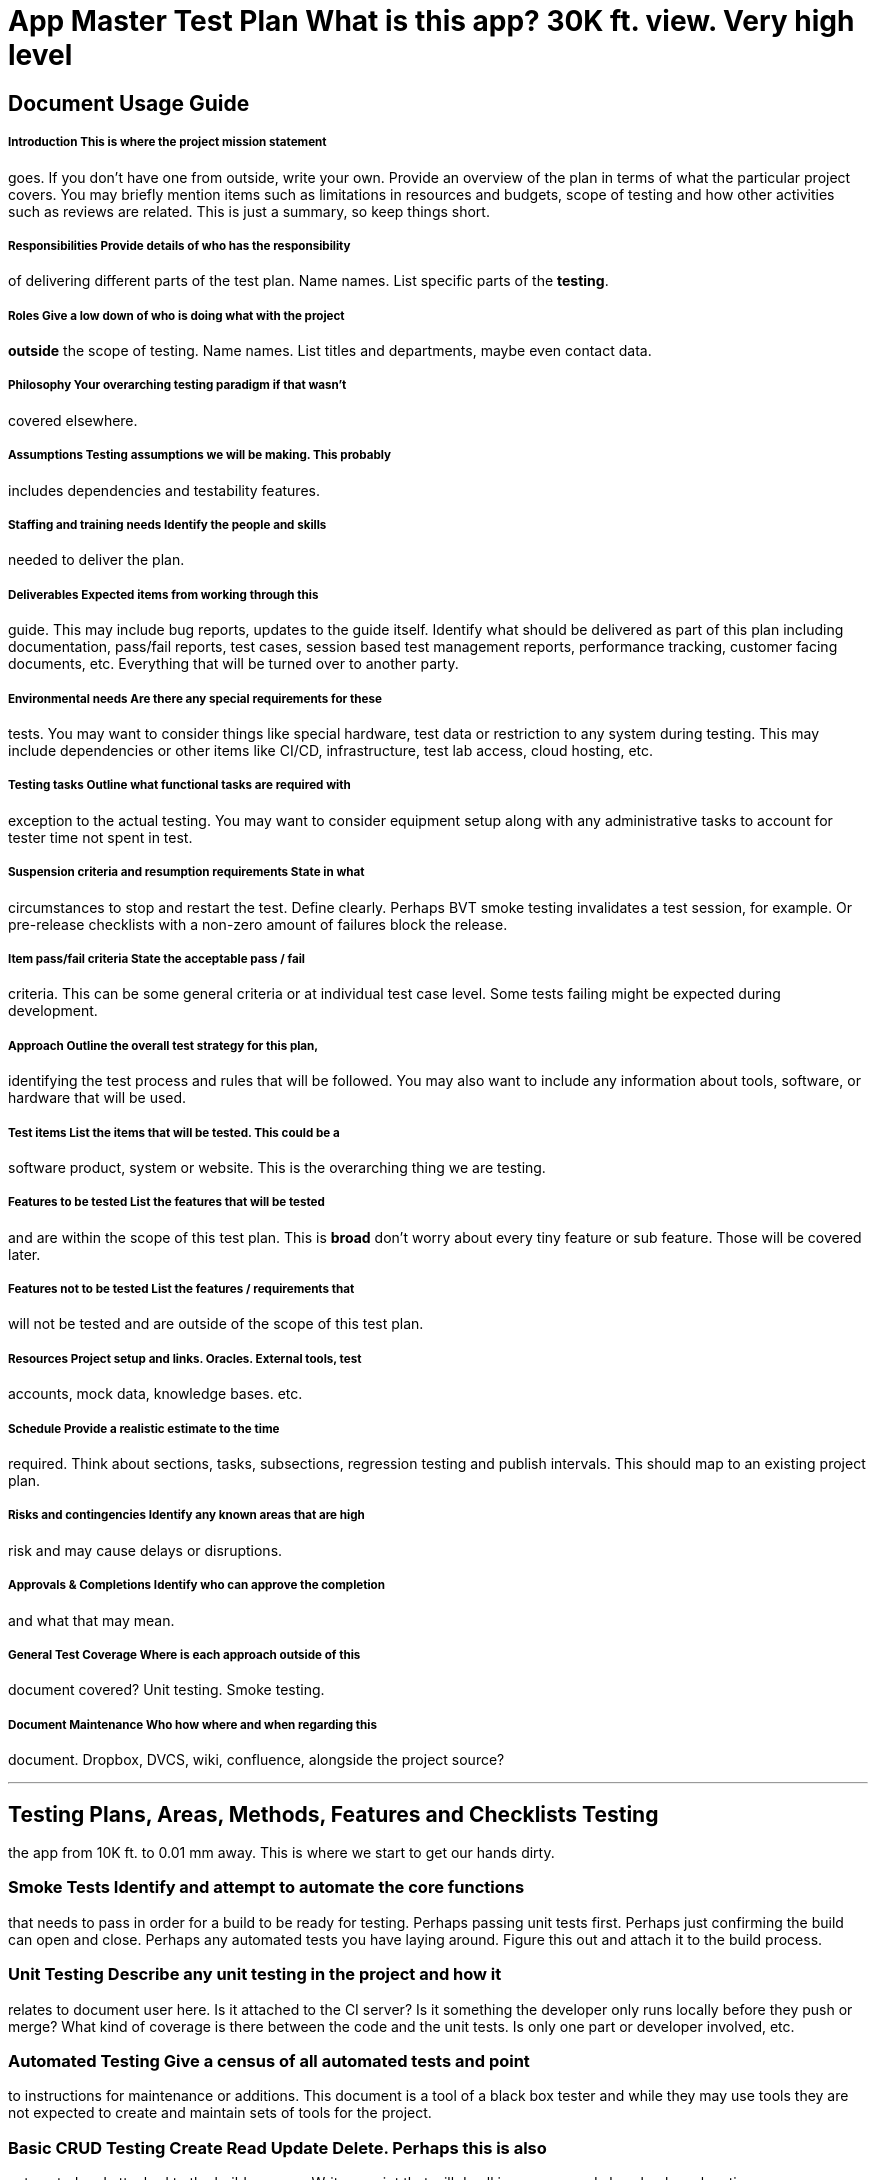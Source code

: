 # App Master Test Plan What is this app? 30K ft. view. Very high level

## Document Usage Guide
 
##### Introduction This is where the project mission statement
goes. If you don't have one from outside, write your own. Provide an
overview of the plan in terms of what the particular project
covers. You may briefly mention items such as limitations in resources
and budgets, scope of testing and how other activities such as reviews
are related. This is just a summary, so keep things short.

##### Responsibilities Provide details of who has the responsibility
of delivering different parts of the test plan. Name names. List
specific parts of the *testing*.

##### Roles Give a low down of who is doing what with the project
*outside* the scope of testing. Name names. List titles and
departments, maybe even contact data.

##### Philosophy Your overarching testing paradigm if that wasn't
covered elsewhere.

##### Assumptions Testing assumptions we will be making. This probably
includes dependencies and testability features.

##### Staffing and training needs Identify the people and skills
needed to deliver the plan.

##### Deliverables Expected items from working through this
guide. This may include bug reports, updates to the guide
itself. Identify what should be delivered as part of this plan
including documentation, pass/fail reports, test cases, session based
test management reports, performance tracking, customer facing
documents, etc. Everything that will be turned over to another party.
 
##### Environmental needs Are there any special requirements for these
tests. You may want to consider things like special hardware, test
data or restriction to any system during testing. This may include
dependencies or other items like CI/CD, infrastructure, test lab
access, cloud hosting, etc.

##### Testing tasks Outline what functional tasks are required with
exception to the actual testing. You may want to consider equipment
setup along with any administrative tasks to account for tester time
not spent in test.

##### Suspension criteria and resumption requirements State in what
circumstances to stop and restart the test. Define clearly. Perhaps
BVT smoke testing invalidates a test session, for example. Or
pre-release checklists with a non-zero amount of failures block the
release.

##### Item pass/fail criteria State the acceptable pass / fail
criteria. This can be some general criteria or at individual test case
level. Some tests failing might be expected during development.

##### Approach Outline the overall test strategy for this plan,
identifying the test process and rules that will be followed. You may
also want to include any information about tools, software, or
hardware that will be used.

##### Test items List the items that will be tested. This could be a
software product, system or website. This is the overarching thing we
are testing.

##### Features to be tested List the *features* that will be tested
and are within the scope of this test plan. This is *broad* don't
worry about every tiny feature or sub feature. Those will be covered
later.

##### Features not to be tested List the features / requirements that
will not be tested and are outside of the scope of this test plan.

##### Resources Project setup and links. Oracles. External tools, test
accounts, mock data, knowledge bases. etc.

##### Schedule Provide a realistic estimate to the time
required. Think about sections, tasks, subsections, regression testing
and publish intervals. This should map to an existing project plan.
 
##### Risks and contingencies Identify any known areas that are high
risk and may cause delays or disruptions.

##### Approvals & Completions Identify who can approve the completion
and what that may mean.

##### General Test Coverage Where is each approach outside of this
document covered? Unit testing. Smoke testing.

##### Document Maintenance Who how where and when regarding this
document. Dropbox, DVCS, wiki, confluence, alongside the project
source?

___

## Testing **Plans, Areas, Methods, Features and Checklists** Testing
the app from 10K ft. to 0.01 mm away. This is where we start to get
our hands dirty.

### Smoke Tests Identify and attempt to *automate* the core functions
that needs to pass in order for a build to be ready for
testing. Perhaps passing unit tests first. Perhaps just confirming the
build can open and close. Perhaps any automated tests you have laying
around. Figure this out and attach it to the build process.

### Unit Testing Describe any unit testing in the project and how it
relates to document user here. Is it attached to the CI server? Is it
something the developer only runs locally before they push or merge?
What kind of coverage is there between the code and the unit tests. Is
only one part or developer involved, etc.

### Automated Testing Give a census of all automated tests and point
to instructions for maintenance or additions. This document is a tool
of a black box tester and while they may use tools they are not
expected to create and maintain sets of tools for the project.

### Basic CRUD Testing Create Read Update Delete. Perhaps this is also
automated and attached to the build process. Write a script that will
do all in a swoop and also check each action.

### Hardware Testing Max and minimum supported hardware. Document and
test against. CPU, RAM, et al. Make sure to do a check on Virtual
Machines (faked hardware) and graphics drivers/cards. You should
attempt to do the majority of your testing on a low-end device and
have a high-end device at the ready for reproduction of anomalies.

### Input Method Testing Keyboard, touchscreen, trackpad, voice, pen,
foreign language devices, assistive devices, Bluetooth enabled
devices, other supported peripherals. Log them and use them in
scenarios and domain test cases.

### Bounds Testing Wedging for fun and for profit. Combine known
quicktests with domain testing to specifically do boundary analysis
testing.

### Feature Testing Map each application-specific feature
hierarchically and verify performs as expected. This is a mass census
by way of a touring heuristic and then writing tests against the items
in both happy path and risk focused test cases.

### UI Testing Use a UI touring heuristic to log any UI specific tests
and suspect scenarios meant to tickle UI defects. Think:
Layouts. Sections. Buttons. etc. Define views and pages and their
respective parts. Cover animations & transitions here. Get flows and
storyboards so you have known outcomes.

### UX and Usability Testing Layouts. Sections. Buttons. etc. Define
views and pages and their respective parts. Cover animations &
transitions here. Get flows and storyboards so you have known
outcomes.

### Screens Testing Resolution, screen size, pixel density, window
size, responsiveness, orientations, external screens, etc.

### Search Testing Searching, finding, highlighting and all things
related to search within your application. From performance to
results.

### Preferences Testing User configurable application preferences. In
application and behind the scenes. Log and change and devise test
cases that may bring defects to the forefront.

### Communication & Dialogs Testing Interactivity, clarity, spelling,
context, behavior. Feedback.

### Menus, Key Equivalent Testing Checking each and every menu item,
contextual menu item, each keyboard shortcut and all variations and
states.

### Configuration Testing Test each and every internal setting and the
features they touch.

### Internationalization Testing How does it handle another locale or
language setting? And inputs?

### Localization Testing Is the app localized? How does it hold up?

### Claims Testing Review marketing materials and ensure that each
thing is true. Review release notes and ensure each new entry is
accurate.

### Beta Testing Exploratory black box testing from
non-stakeholders. Outlay your plans here.

### Documentation Testing Help guide, about page, getting started –
any piece of written stuff that is available in-application.

### Security Testing Buffer overruns? SQL injection? Gatekeeper,
signing, sandboxing, injecting, licensing, etc.

### Binaries Testing Inspect the application bundle in the finder as
deep as you are able. Do the same in Xcode and with any known
inspection tools you have. Pass a `strings` over it. Try to fiddle
with the innards and see if there is anything inappropriate

### Risk Testing All points where data is saved and changes are
executed. Make a list and test cases for each and every area.

### Upgrade & Installation Testing Installs, updates and
upgrades. Cover un-installations here.

### Analytics Testing Any analytics support and confirmation in
test/prod.

### Third Party Tools Testing store, Sparkle, TestFlight, frameworks,
ad libraries, etc.

### External Obligations Testing Are you contractually obligated to
show a client logo in certain areas? Do you need to have license
credits in the about page? Are you using the correct social media
logos?

### Debug Testing Have you left any debug nonsense laying around? Do
your logs get shuffled off to an email? Do you point to a temporary
server? Is the console spewing things it should not? Have a developer
help you audit these items.

### First Run Experience Testing Welcome screens, EULAs, data
migrations, prefs, licensing, updates, system checks, how-to guides,
use reporting, configuration, walkthroughs, anything and everything
tied to the first run of a fresh install. The first run of an update.

### Interoperability Testing Interoperability between other apps or
OS’s or services.

### Modes and States Testing Dirty environs, messed up settings, sleep
mode, safe mode, restarts etc.

### Friendly Neighbor Testing Determine apps and tools that users may
use with your application and make sure they play nice.

### Network Testing Configs, failures and events. Get busy with the
Network link conditioner. Jam a proxy into the mix. Cover network on
first launch and relaunch issues.

### Project Legacy Testing Review bug reports from previous versions
and beta tests from early incarnations.

### Accessibility Testing Mouse-less, sight-less, sound-less,
colorblind, enlarged text, inverted color, zoom view. is everything
perceivable, operable, understandable, robust experience? Truly
sightless VO testing, etc.

### Stress & Performance Testing Load, endurance, boundaries,
interruptions, starvation etc. Establish numbers and then push them.

### Chaos Monkey Testing Research Netflix's Chaos Monkey and take your
cue from the monkey and go nutzo-smasho on some software. You will
find a lot of timing bugs this way and cases where errors are shown
are a trove of bugs.

### Scenario Testing Develop use cases and stories. Extract examples
from the team, from the support queue and our potential
customers. Your stakeholders from all points of entry. As a _$USER_ I
need to _$ACTION_ so that I can _$RESULT_.

### Internal Stakeholders Testing Pick a team member or area and ask
an interested team member what *they* would like tested or if they
have any particular concerns about their areas.

### Support Advocacy Testing Identify weak points in prior versions
that have caused support load and tackle these here. Try to identify
weak points that have carried over and any new ones. Beta &
exploratory ad hoc testing are your friends here.

### Mockups & Design Track Testing Are we in line with published
mock-ups? Has the designed diverged? Create test cases that can flow
with the constant change of direction. This is more back-end stuff
that you should do with the aid of design & dev, not general UI/UX
testing.

### Competitor Testing Identify existing competitors. Run actions in
their software that we can accomplish in ours. Compare and contrast
and report findings. Review their release notes and support FAQs for
test ideas.

### Core Values Testing Refer to project mission statement. Refer to
software values ethos of product owner. Take specific statements and
create test cases against them.

### Regression Testing Performance vs last public release. Versus last
beta, alpha, build, update, etc.

### Personal Testing Identify yourself as a stakeholder, what needs to
be tested by you and for you? What are areas you think no one is
paying attention to? Document and share and test those items. You have
a passion for software quality and are a champion for the product
customer, right? What are you doing above and beyond to fight for the
end user?

